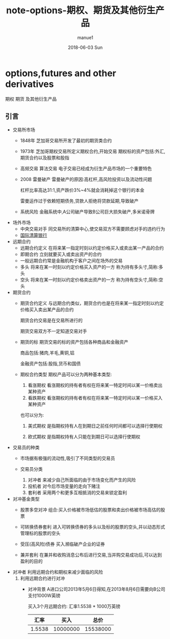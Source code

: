 #+TITLE:       note-options-期权、期货及其他衍生产品
#+AUTHOR:      manue1
#+EMAIL:       manue1@manpc
#+DATE:        2018-06-03 Sun
#+URI:         /wiki/%t
#+KEYWORDS:    Quantitative trading
#+TAGS:        Quantitative-trading
#+LANGUAGE:    en
#+OPTIONS:     H:3 num:nil toc:nil \n:nil ::t |:t ^:nil -:nil f:t *:t <:t
#+DESCRIPTION: 期权期货知识学习

* options,futures and other derivatives
  期权 期货 及其他衍生产品
** 引言
   * 交易所市场
     - 1848年 芝加哥交易所开发了最初的期货类合约
     - 1973年 芝加哥期权交易所定义期权合约,开始交易
       期权标的资产包括:外汇,期货合约以及股票和股指
     - 高频交易 算法交易
       电子交易已经成为衍生产品市场的一个重要特色
     - 2008 雷曼破产
       雷曼破产的原因:高杠杆,高风险投资以及流动性问题
       
       杠杆比率高达31:1,资产跌价3%~4%就会消耗掉这个银行的本金

       雷曼运作过于依赖短期债务,贷款人拒绝将贷款延期,导致破产
     - 系统风险
       金融系统中,A公司破产导致B公司巨大损失破产,多米诺骨牌
   * 场外市场
     - 中央交易对手
       同交易所的清算中心,使交易双方不需要顾虑对手的违约行为
     - [[http://www.bis.org][国际清算银行]]
   * 远期合约
     - 远期合约定义
       在将来某一指定时刻以约定价格买入或卖出某一产品的合约
     - 即期合约
       立刻就要买入或卖出资产的合约
     - 一般远期合约常是金融机构于客户之间在场外的交易
     - 多头
       将来在某一时刻以约定价格买入资产的一方 称为持有多头寸,简称:多头
     - 空头
       将来在某一时刻以约定价格卖出资产的一方 称为持有空头寸,简称:空头
   * 期货合约
     - 期货合约定义
       与远期合约类似，期货合约也是在将来某一指定时刻以约定价格买入卖出某产品的合约

       期货合约交易是在交易所进行的

       期货交易双方不一定知道交易对手

     - 期货的标
       期货交易的标的资产包括各种商品和金融资产
       
       商品包括:猪肉,羊毛,黄铜,铝  

       金融资产包括:股指,货币和国债

     - 期权合约类型
       期权产品可以分为两种基本类型:
       1. 看涨期权
          看涨期权的持有者有权在将来某一特定时间以某一价格卖出某种资产
       2. 看跌期权
          看涨期权的持有者有权在将来某一特定时间以某一价格买入某种资产
       也可以分为:
       1. 美式期权
          是指期权持有人在到期日之前任何时间都可以选择行使期权

       2. 欧式期权
          是指期权持有人只能在到期日可以选择行使期权
   * 交易员的种类
     - 市场据有极强的流动性,吸引了不同类型的交易员

     - 交易员分类
       1. 对冲者
          来减少自己所面临的由于市场变化而产生的风险
       2. 投机者
          对今后市场变量的走向下赌注
       3. 套利者
          采用两个和更多互相抵消的交易来锁定盈利
   * 对冲基金类型
     - 股票多空对冲
      组合:买入价格被市场低估的股票和卖出价格被市场高估的股票

     - 可转换债券套利
       进入可转换债券的多头以及标的股票的空头,并以动态形式管理标的股票的空头

     - 受压(高风险)债券
       买入濒临破产企业的证券

     - 兼并套利
       在兼并和收购消息公布后进行交易,当并购交易成功后,可以达到盈利的目的
   * 对冲者
     利用远期合约和期权来减少面临的风险
     1. 利用远期合约进行对冲
        - 对冲背景
          A进口公司2013年5月6日得知,在2013年8月6日需要向B公司支付1000W英镑

          买入3个月远期合约:  汇率1.5538 * 1000万英镑
          |   汇率 |     买入 |     总价 |
          |--------+----------+----------|
          | 1.5538 | 10000000 | 15538000 |
          |--------+----------+----------|
          #+TBLFM: $3=$1 * $2

          
